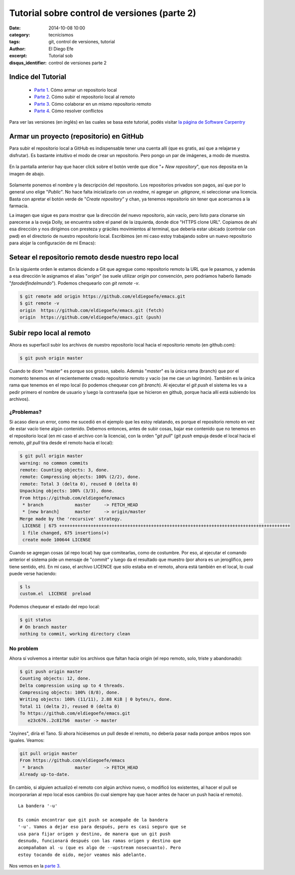 Tutorial sobre control de versiones (parte 2)
#############################################

:date: 2014-10-08 10:00
:category: tecnicismos
:tags: git, control de versiones, tutorial
:author: El Diego Efe
:excerpt: Tutorial sob
:disqus_identifier: control de versiones parte 2

Indice del Tutorial
===================

   - `Parte 1`_. Cómo armar un repositorio local
   - `Parte 2`_. Cómo subir el repositorio local al remoto
   - `Parte 3`_. Cómo colaborar en un mismo repositorio remoto
   - `Parte 4`_. Cómo resolver conflictos

     .. _Parte 1: |filename|/2014-10-06-control-de-versiones-1.rst
     .. _Parte 2: |filename|/2014-10-07-control-de-versiones-2.rst
     .. _Parte 3: |filename|/2014-10-09-control-de-versiones-3.rst
     .. _Parte 4: |filename|/2014-10-10-control-de-versiones-4.rst

Para ver las versiones (en inglés) en las cuales se basa este
tutorial, podés visitar `la página de Software Carpentry`_

.. _la página de Software Carpentry: http://software-carpentry.org/v5/novice/git/

Armar un proyecto (repositorio) en GitHub
=========================================

Para subir el repositorio local a GitHub es indispensable tener una
cuenta allí (que es gratis, así que a relajarse y disfrutar). Es
bastante intuitivo el modo de crear un repositorio. Pero pongo un par
de imágenes, a modo de muestra.

.. figure:: https://farm8.staticflickr.com/7500/16103637368_e5b482f6aa_o.png
   :scale: 100%
   :width: 100%
   :align: center
   :alt: pantalla principal de github (siendo un usuario)
   :target: https://farm8.staticflickr.com/7500/16103637368_e5b482f6aa_o.png

En la pantalla anterior hay que hacer click sobre el botón verde que
dice "*+ New repository*", que nos deposita en la imagen de abajo.

.. figure:: https://farm9.staticflickr.com/8661/15668754054_413938acf0_o.png
   :scale: 100%
   :width: 75%
   :align: center
   :alt: formulario para ingresar los datos del nuevo repositorio
   :target: https://farm9.staticflickr.com/8661/15668754054_413938acf0_o.png

Solamente ponemos el nombre y la descripción del repositorio. Los
repositorios privados son pagos, así que por lo general uno elige
"*Public*". No hace falta inicializarlo con un *readme*, ni agregar un
*.gitignore*, ni seleccionar una licencia. Basta con apretar el botón
verde de "*Create repository*" y chan, ya tenemos repositorio sin
tener que acercarnos a la farmacia.

La imagen que sigue es para mostrar que la dirección del nuevo
repositorio, aún vacío, pero listo para clonarse sin parecerse a la
oveja Dolly, se encuentra sobre el panel de la izquierda, donde dice
"HTTPS clone URL". Copiamos de ahí esa dirección y nos dirigimos con
presteza y gráciles movimientos al terminal, que debería estar ubicado
(controlar con pwd) en el directorio de nuestro repositorio
local. Escribimos (en mi caso estoy trabajando sobre un nuevo
repositorio para alojar la configuración de mi Emacs):

.. figure:: https://farm8.staticflickr.com/7515/16290337352_9a8d0da905_o.png
   :scale: 100%
   :width: 75%
   :align: center
   :alt: de aqui se saca la url para la clonación
   :target: https://farm8.staticflickr.com/7515/16290337352_9a8d0da905_o.png


Setear el repositorio remoto desde nuestro repo local
=====================================================

En la siguiente orden le estamos diciendo a Git que agregue como
repositorio remoto la URL que le pasamos, y además a esa dirección le
asignamos el alias "*origin*" (se suele utilizar *origin* por
convención, pero podríamos haberlo llamado
"*farodelfindelmundo*"). Podemos chequearlo con *git remote -v*.

.. code-block:: console

   $ git remote add origin https://github.com/eldiegoefe/emacs.git
   $ git remote -v
   origin  https://github.com/eldiegoefe/emacs.git (fetch)
   origin  https://github.com/eldiegoefe/emacs.git (push)

Subir repo local al remoto
==========================

Ahora es superfacil subir los archivos de nuestro repositorio local
hacia el repositorio remoto (en github.com):

.. code-block:: console

   $ git push origin master

Cuando te dicen "master" es porque sos grosso, sabelo. Además
"*master*" es la única rama (branch) que por el momento tenemos en el
recientemente creado repositorio remoto y vacío (se me cae un
lagrimón). También es la única rama que tenemos en el repo local (lo
podemos chequear con *git branch*). Al ejecutar el *git push* el
sistema les va a pedir primero el nombre de usuario y luego la
contraseña (que se hicieron en github, porque hacia allí está subiendo
los archivos).

¿Problemas?
-----------

Si acaso diera un error, como me sucedió en el ejemplo que les estoy
relatando, es porque el repositorio remoto en vez de estar vacío tiene
algún contenido. Debemos entonces, antes de subir cosas, bajar ese
contenido que no tenemos en el repositorio local (en mi caso el
archivo con la licencia), con la orden "*git pull*" (*git push* empuja
desde el local hacia el remoto, *git pull* tira desde el remoto hacia
el local):

.. code-block:: console

   $ git pull origin master
   warning: no common commits
   remote: Counting objects: 3, done.
   remote: Compressing objects: 100% (2/2), done.
   remote: Total 3 (delta 0), reused 0 (delta 0)
   Unpacking objects: 100% (3/3), done.
   From https://github.com/eldiegoefe/emacs
    * branch            master     -> FETCH_HEAD
    * [new branch]      master     -> origin/master
   Merge made by the 'recursive' strategy.
    LICENSE | 675 ++++++++++++++++++++++++++++++++++++++++++++++++++++++++++++++++++++++++++++++++++++++++
    1 file changed, 675 insertions(+)
    create mode 100644 LICENSE

Cuando se agregan cosas (al repo local) hay que comitearlas, como de
costumbre. Por eso, al ejecutar el comando anterior el sistema pide un
mensaje de "*commit*" y luego da el resultado que muestro (por ahora
es un jeroglífico, pero tiene sentido, eh). En mi caso, el archivo
LICENCE que sólo estaba en el remoto, ahora está también en el local,
lo cual puede verse haciendo:

.. code-block:: console

   $ ls
   custom.el  LICENSE  preload

Podemos chequear el estado del repo local:

.. code-block:: console

   $ git status
   # On branch master
   nothing to commit, working directory clean

No problem
----------

Ahora sí volvemos a intentar subir los archivos que faltan hacia
origin (el repo remoto, solo, triste y abandonado):

.. code-block:: console

   $ git push origin master
   Counting objects: 12, done.
   Delta compression using up to 4 threads.
   Compressing objects: 100% (8/8), done.
   Writing objects: 100% (11/11), 2.88 KiB | 0 bytes/s, done.
   Total 11 (delta 2), reused 0 (delta 0)
   To https://github.com/eldiegoefe/emacs.git
      e23c676..2c817b6  master -> master

"Joyines", diría el Tano. Si ahora hiciésemos un pull desde el remoto,
no debería pasar nada porque ambos repos son iguales. Veamos:

.. code-block:: console

   git pull origin master
   From https://github.com/eldiegoefe/emacs
    * branch            master     -> FETCH_HEAD
   Already up-to-date.

En cambio, si alguien actualizó el remoto con algún archivo nuevo, o
modificó los existentes, al hacer el pull se incorporarían al repo
local esos cambios (lo cual siempre hay que hacer antes de hacer un
push hacia el remoto).

::

    La bandera '-u'

    Es común encontrar que git push se acompañe de la bandera
    '-u'. Vamos a dejar eso para después, pero es casi seguro que se
    usa para fijar origen y destino, de manera que un git push
    desnudo, funcionará después con las ramas origen y destino que
    acompañaban al -u (que es algo de --upstream nosecuanto). Pero
    estoy tocando de oido, mejor veamos más adelante.

Nos vemos en la `parte 3`_.

.. _parte 3: |filename|/2014-10-09-control-de-versiones-3.rst
